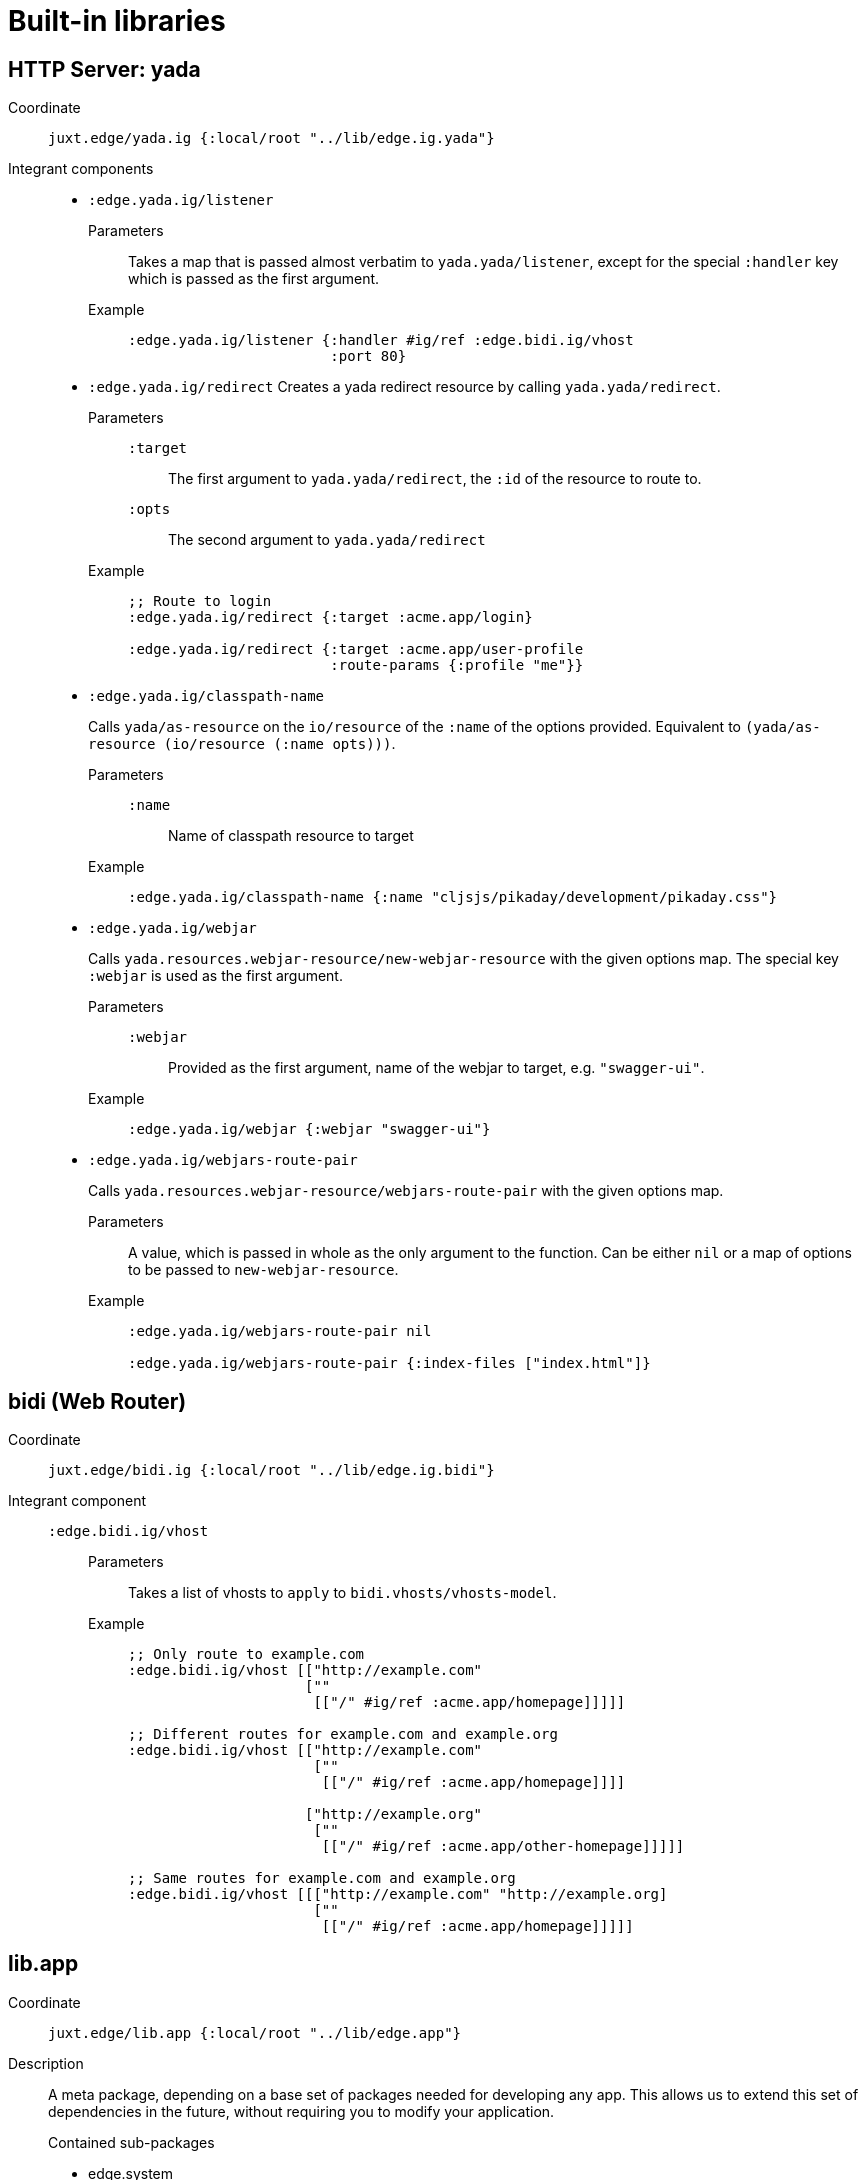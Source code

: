 = Built-in libraries

[[yada]]
== HTTP Server: yada

Coordinate:: `juxt.edge/yada.ig {:local/root "../lib/edge.ig.yada"}`
Integrant components::
* `:edge.yada.ig/listener`
Parameters::: Takes a map that is passed almost verbatim to `yada.yada/listener`, except for the special `:handler` key which is passed as the first argument.
Example:::
+
[source,clojure]
----
:edge.yada.ig/listener {:handler #ig/ref :edge.bidi.ig/vhost
                        :port 80}
----

* `:edge.yada.ig/redirect` Creates a yada redirect resource by calling `yada.yada/redirect`.
Parameters:::
`:target`:::: The first argument to `yada.yada/redirect`, the `:id` of the resource to route to.
`:opts`:::: The second argument to `yada.yada/redirect` 
Example:::
+
[source,clojure]
----
;; Route to login
:edge.yada.ig/redirect {:target :acme.app/login}

:edge.yada.ig/redirect {:target :acme.app/user-profile
                        :route-params {:profile "me"}}
----

* `:edge.yada.ig/classpath-name`
+
Calls `yada/as-resource` on the `io/resource` of the `:name` of the options provided.
Equivalent to `(yada/as-resource (io/resource (:name opts)))`.
+
Parameters:::
`:name`:::: Name of classpath resource to target
Example:::
+
[source,clojure]
----
:edge.yada.ig/classpath-name {:name "cljsjs/pikaday/development/pikaday.css"}
----

* `:edge.yada.ig/webjar`
+
Calls `yada.resources.webjar-resource/new-webjar-resource` with the given options map.
The special key `:webjar` is used as the first argument.
+
Parameters:::
`:webjar`:::: Provided as the first argument, name of the webjar to target, e.g. `"swagger-ui"`.
Example:::
+
[source,clojure]
----
:edge.yada.ig/webjar {:webjar "swagger-ui"}
----

* `:edge.yada.ig/webjars-route-pair`
+
Calls `yada.resources.webjar-resource/webjars-route-pair` with the given options map.
+
Parameters::: A value, which is passed in whole as the only argument to the function. Can be either `nil` or a map of options to be passed to `new-webjar-resource`.
Example:::
+
[source,clojure]
----
:edge.yada.ig/webjars-route-pair nil

:edge.yada.ig/webjars-route-pair {:index-files ["index.html"]}
----

[[bidi]]
== bidi (Web Router)

Coordinate:: `juxt.edge/bidi.ig {:local/root "../lib/edge.ig.bidi"}`
Integrant component::
`:edge.bidi.ig/vhost`:::
Parameters:::: Takes a list of vhosts to `apply` to `bidi.vhosts/vhosts-model`.
Example::::
+
[source,clojure]
----
;; Only route to example.com
:edge.bidi.ig/vhost [["http://example.com"
                     [""
                      [["/" #ig/ref :acme.app/homepage]]]]]

;; Different routes for example.com and example.org
:edge.bidi.ig/vhost [["http://example.com"
                      [""
                       [["/" #ig/ref :acme.app/homepage]]]]

                     ["http://example.org"
                      [""
                       [["/" #ig/ref :acme.app/other-homepage]]]]]

;; Same routes for example.com and example.org
:edge.bidi.ig/vhost [[["http://example.com" "http://example.org]
                      [""
                       [["/" #ig/ref :acme.app/homepage]]]]]
----

[[lib.app]]
== lib.app

Coordinate:: `juxt.edge/lib.app {:local/root "../lib/edge.app"}`
Description::
+
--
A meta package, depending on a base set of packages needed for developing any app.
This allows us to extend this set of dependencies in the future, without requiring you to modify your application.

.Contained sub-packages
* edge.system
* edge.logging
--
